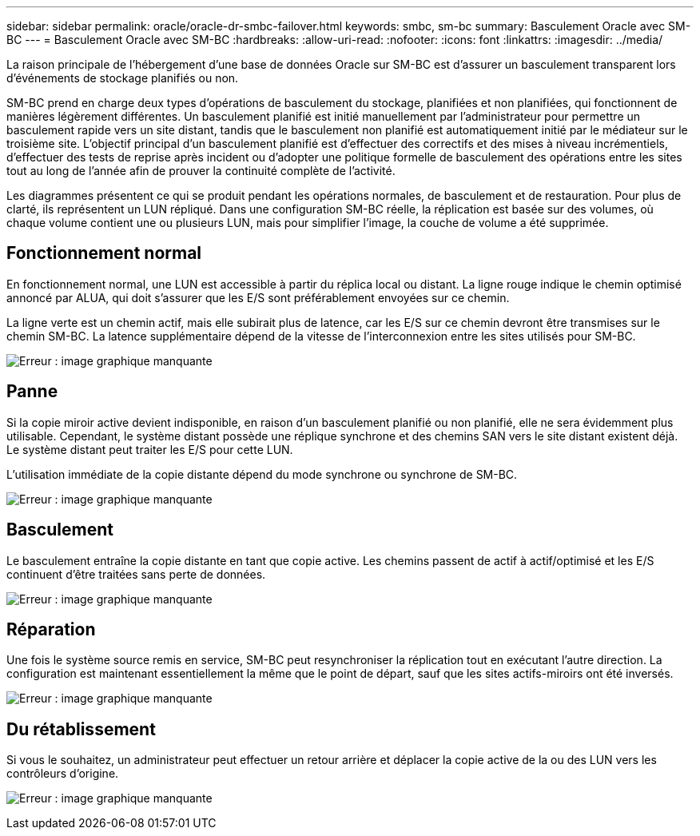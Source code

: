---
sidebar: sidebar 
permalink: oracle/oracle-dr-smbc-failover.html 
keywords: smbc, sm-bc 
summary: Basculement Oracle avec SM-BC 
---
= Basculement Oracle avec SM-BC
:hardbreaks:
:allow-uri-read: 
:nofooter: 
:icons: font
:linkattrs: 
:imagesdir: ../media/


[role="lead"]
La raison principale de l'hébergement d'une base de données Oracle sur SM-BC est d'assurer un basculement transparent lors d'événements de stockage planifiés ou non.

SM-BC prend en charge deux types d'opérations de basculement du stockage, planifiées et non planifiées, qui fonctionnent de manières légèrement différentes. Un basculement planifié est initié manuellement par l'administrateur pour permettre un basculement rapide vers un site distant, tandis que le basculement non planifié est automatiquement initié par le médiateur sur le troisième site. L'objectif principal d'un basculement planifié est d'effectuer des correctifs et des mises à niveau incrémentiels, d'effectuer des tests de reprise après incident ou d'adopter une politique formelle de basculement des opérations entre les sites tout au long de l'année afin de prouver la continuité complète de l'activité.

Les diagrammes présentent ce qui se produit pendant les opérations normales, de basculement et de restauration. Pour plus de clarté, ils représentent un LUN répliqué. Dans une configuration SM-BC réelle, la réplication est basée sur des volumes, où chaque volume contient une ou plusieurs LUN, mais pour simplifier l'image, la couche de volume a été supprimée.



== Fonctionnement normal

En fonctionnement normal, une LUN est accessible à partir du réplica local ou distant. La ligne rouge indique le chemin optimisé annoncé par ALUA, qui doit s'assurer que les E/S sont préférablement envoyées sur ce chemin.

La ligne verte est un chemin actif, mais elle subirait plus de latence, car les E/S sur ce chemin devront être transmises sur le chemin SM-BC. La latence supplémentaire dépend de la vitesse de l'interconnexion entre les sites utilisés pour SM-BC.

image:smbc-failover-1.png["Erreur : image graphique manquante"]



== Panne

Si la copie miroir active devient indisponible, en raison d'un basculement planifié ou non planifié, elle ne sera évidemment plus utilisable. Cependant, le système distant possède une réplique synchrone et des chemins SAN vers le site distant existent déjà. Le système distant peut traiter les E/S pour cette LUN.

L'utilisation immédiate de la copie distante dépend du mode synchrone ou synchrone de SM-BC.

image:smbc-failover-2.png["Erreur : image graphique manquante"]



== Basculement

Le basculement entraîne la copie distante en tant que copie active. Les chemins passent de actif à actif/optimisé et les E/S continuent d'être traitées sans perte de données.

image:smbc-failover-3.png["Erreur : image graphique manquante"]



== Réparation

Une fois le système source remis en service, SM-BC peut resynchroniser la réplication tout en exécutant l'autre direction. La configuration est maintenant essentiellement la même que le point de départ, sauf que les sites actifs-miroirs ont été inversés.

image:smbc-failover-4.png["Erreur : image graphique manquante"]



== Du rétablissement

Si vous le souhaitez, un administrateur peut effectuer un retour arrière et déplacer la copie active de la ou des LUN vers les contrôleurs d'origine.

image:smbc-failover-1.png["Erreur : image graphique manquante"]
